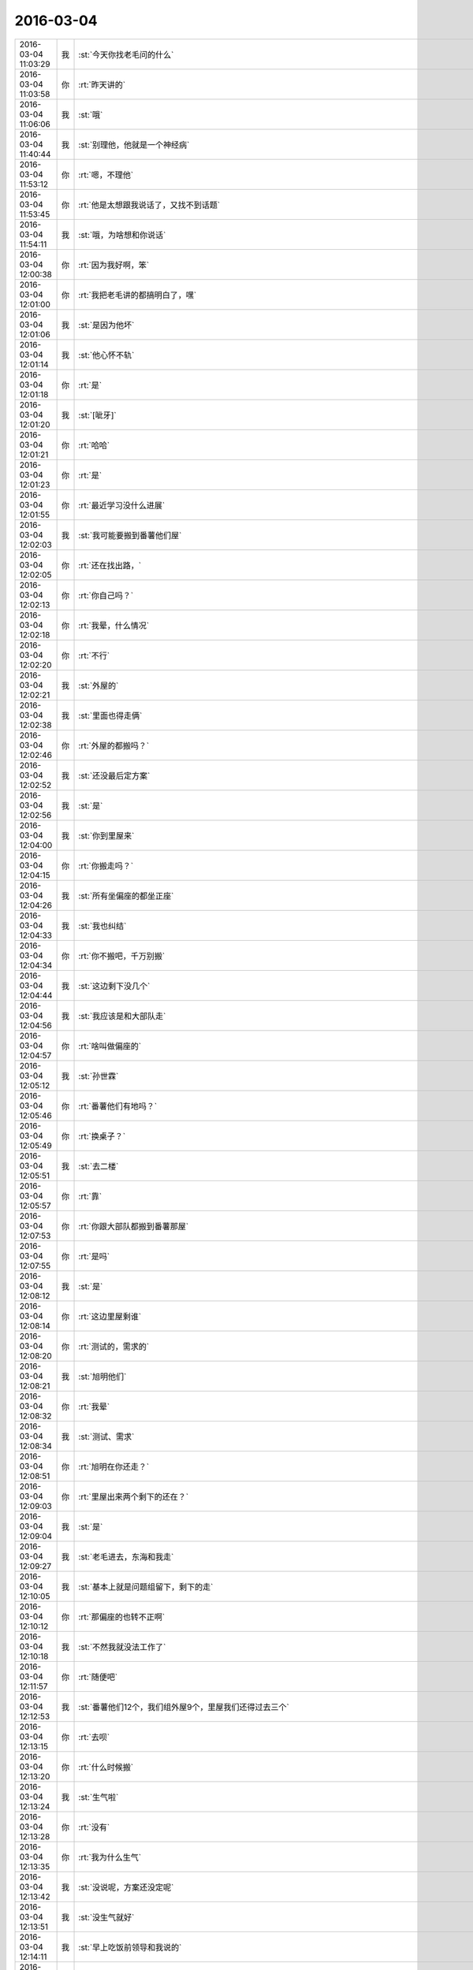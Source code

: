 2016-03-04
-------------

.. csv-table::
   :widths: 25, 1, 60

   2016-03-04 11:03:29,我,:st:`今天你找老毛问的什么`
   2016-03-04 11:03:58,你,:rt:`昨天讲的`
   2016-03-04 11:06:06,我,:st:`哦`
   2016-03-04 11:40:44,我,:st:`别理他，他就是一个神经病`
   2016-03-04 11:53:12,你,:rt:`嗯，不理他`
   2016-03-04 11:53:45,你,:rt:`他是太想跟我说话了，又找不到话题`
   2016-03-04 11:54:11,我,:st:`哦，为啥想和你说话`
   2016-03-04 12:00:38,你,:rt:`因为我好啊，笨`
   2016-03-04 12:01:00,你,:rt:`我把老毛讲的都搞明白了，嘿`
   2016-03-04 12:01:06,我,:st:`是因为他坏`
   2016-03-04 12:01:14,我,:st:`他心怀不轨`
   2016-03-04 12:01:18,你,:rt:`是`
   2016-03-04 12:01:20,我,:st:`[呲牙]`
   2016-03-04 12:01:21,你,:rt:`哈哈`
   2016-03-04 12:01:23,你,:rt:`是`
   2016-03-04 12:01:55,你,:rt:`最近学习没什么进展`
   2016-03-04 12:02:03,我,:st:`我可能要搬到番薯他们屋`
   2016-03-04 12:02:05,你,:rt:`还在找出路，`
   2016-03-04 12:02:13,你,:rt:`你自己吗？`
   2016-03-04 12:02:18,你,:rt:`我晕，什么情况`
   2016-03-04 12:02:20,你,:rt:`不行`
   2016-03-04 12:02:21,我,:st:`外屋的`
   2016-03-04 12:02:38,我,:st:`里面也得走俩`
   2016-03-04 12:02:46,你,:rt:`外屋的都搬吗？`
   2016-03-04 12:02:52,我,:st:`还没最后定方案`
   2016-03-04 12:02:56,我,:st:`是`
   2016-03-04 12:04:00,我,:st:`你到里屋来`
   2016-03-04 12:04:15,你,:rt:`你搬走吗？`
   2016-03-04 12:04:26,我,:st:`所有坐偏座的都坐正座`
   2016-03-04 12:04:33,我,:st:`我也纠结`
   2016-03-04 12:04:34,你,:rt:`你不搬吧，千万别搬`
   2016-03-04 12:04:44,我,:st:`这边剩下没几个`
   2016-03-04 12:04:56,我,:st:`我应该是和大部队走`
   2016-03-04 12:04:57,你,:rt:`啥叫做偏座的`
   2016-03-04 12:05:12,我,:st:`孙世霖`
   2016-03-04 12:05:46,你,:rt:`番薯他们有地吗？`
   2016-03-04 12:05:49,你,:rt:`换桌子？`
   2016-03-04 12:05:51,我,:st:`去二楼`
   2016-03-04 12:05:57,你,:rt:`靠`
   2016-03-04 12:07:53,你,:rt:`你跟大部队都搬到番薯那屋`
   2016-03-04 12:07:55,你,:rt:`是吗`
   2016-03-04 12:08:12,我,:st:`是`
   2016-03-04 12:08:14,你,:rt:`这边里屋剩谁`
   2016-03-04 12:08:20,你,:rt:`测试的，需求的`
   2016-03-04 12:08:21,我,:st:`旭明他们`
   2016-03-04 12:08:32,你,:rt:`我晕`
   2016-03-04 12:08:34,我,:st:`测试、需求`
   2016-03-04 12:08:51,你,:rt:`旭明在你还走？`
   2016-03-04 12:09:03,你,:rt:`里屋出来两个剩下的还在？`
   2016-03-04 12:09:04,我,:st:`是`
   2016-03-04 12:09:27,我,:st:`老毛进去，东海和我走`
   2016-03-04 12:10:05,我,:st:`基本上就是问题组留下，剩下的走`
   2016-03-04 12:10:12,你,:rt:`那偏座的也转不正啊`
   2016-03-04 12:10:18,我,:st:`不然我就没法工作了`
   2016-03-04 12:11:57,你,:rt:`随便吧`
   2016-03-04 12:12:53,我,:st:`番薯他们12个，我们组外屋9个，里屋我们还得过去三个`
   2016-03-04 12:13:15,你,:rt:`去呗`
   2016-03-04 12:13:20,你,:rt:`什么时候搬`
   2016-03-04 12:13:24,我,:st:`生气啦`
   2016-03-04 12:13:28,你,:rt:`没有`
   2016-03-04 12:13:35,你,:rt:`我为什么生气`
   2016-03-04 12:13:42,我,:st:`没说呢，方案还没定呢`
   2016-03-04 12:13:51,我,:st:`没生气就好`
   2016-03-04 12:14:11,我,:st:`早上吃饭前领导和我说的`
   2016-03-04 12:14:13,你,:rt:`不想说话`
   2016-03-04 12:14:22,我,:st:`等通知吧`
   2016-03-04 12:14:27,你,:rt:`嗯`
   2016-03-04 12:14:34,我,:st:`你吃完了吗`
   2016-03-04 12:15:08,你,:rt:`严丹还在吗？`
   2016-03-04 12:16:14,你,:rt:`你是带杨丽颖和东海走吧`
   2016-03-04 12:16:53,我,:st:`我带东海和另两个`
   2016-03-04 12:17:08,你,:rt:`陈彪？`
   2016-03-04 12:17:29,我,:st:`没想好`
   2016-03-04 12:18:01,我,:st:`我想把畅泉留下，旭明还有一个能用的人`
   2016-03-04 12:18:02,你,:rt:`杨丽颖肯定会走吧`
   2016-03-04 12:18:12,你,:rt:`嗯`
   2016-03-04 12:18:15,你,:rt:`是`
   2016-03-04 12:18:34,我,:st:`她够呛，没地方了`
   2016-03-04 12:18:47,我,:st:`除非再留一个`
   2016-03-04 12:19:15,我,:st:`孙我不能留，会惹祸`
   2016-03-04 12:19:43,我,:st:`陈彪我想让他跟着东海`
   2016-03-04 12:19:59,你,:rt:`哦`
   2016-03-04 12:20:09,你,:rt:`你安排吧，也没其他人了`
   2016-03-04 12:20:26,你,:rt:`你走了，阿娇也走了，`
   2016-03-04 12:20:36,你,:rt:`我怎么办啊，没有好朋友了`
   2016-03-04 12:20:38,我,:st:`东海我是想让他跟着我，过几个月代我的组长`
   2016-03-04 12:20:47,我,:st:`是`
   2016-03-04 12:21:08,你,:rt:`是`
   2016-03-04 12:21:18,你,:rt:`东海肯定得跟你走`
   2016-03-04 12:21:58,你,:rt:`我觉得你会把外屋的弄进去一个 然后带杨丽颖走`
   2016-03-04 12:22:24,我,:st:`没地方`
   2016-03-04 12:22:32,我,:st:`东海我得带`
   2016-03-04 12:22:45,你,:rt:`你会吗？`
   2016-03-04 12:22:51,我,:st:`剩下杨丽莹至少不会给我惹事`
   2016-03-04 12:23:08,我,:st:`不然我不在，不知道出什么事情`
   2016-03-04 12:23:34,你,:rt:`可是你留下的都是问题的 以后她工作干什么啊`
   2016-03-04 12:23:40,你,:rt:`沟通岂不是很不顺`
   2016-03-04 12:23:59,我,:st:`这边人少呀`
   2016-03-04 12:24:25,我,:st:`要不就是我不走，让东海过去替我管理`
   2016-03-04 12:25:01,你,:rt:`你自己看吧，`
   2016-03-04 12:25:34,我,:st:`麻烦`
   2016-03-04 12:25:44,你,:rt:`我私心肯定是不想你走，但大局为重，你自己打算吧，别管我`
   2016-03-04 12:26:04,你,:rt:`你走了，严丹怎么办，老田，洪越，领导都在这屋`
   2016-03-04 12:26:14,你,:rt:`就你自己撇出去`
   2016-03-04 12:26:25,你,:rt:`开晨会还得动地方`
   2016-03-04 12:26:29,我,:st:`是，我也纠结`
   2016-03-04 12:27:09,你,:rt:`反正这屋都是leader 你自己躲清静去了，小心被边缘了`
   2016-03-04 12:27:45,你,:rt:`而且严丹还会给你提供消息吗`
   2016-03-04 12:28:16,我,:st:`有你呢`
   2016-03-04 12:28:20,你,:rt:`这样不好，领导也没说让你走吧`
   2016-03-04 12:28:56,你,:rt:`很多消息我不知道，怕误导你`
   2016-03-04 12:29:15,你,:rt:`昨天你看见我给领导U盘了吗？`
   2016-03-04 12:29:20,我,:st:`没有`
   2016-03-04 12:29:45,你,:rt:`前天他跟我郑重其事的要歌，说车里音乐老了，要更新`
   2016-03-04 12:30:31,你,:rt:`我前晚找了半宿，昨天把U盘给他了，他还给我导了几首`
   2016-03-04 12:30:44,我,:st:`挺好`
   2016-03-04 12:30:48,你,:rt:`反正我不乐意你走，你自己权衡吧`
   2016-03-04 12:31:22,你,:rt:`需求这一块，去年出大乱子了吗？问题这边事更多感觉`
   2016-03-04 12:31:48,你,:rt:`不说你了，免得误导你`
   2016-03-04 12:32:05,我,:st:`哈哈`
   2016-03-04 12:32:20,你,:rt:`我还说，终于可以进里屋去了，结果你走了，洪越欺负我怎么办啊`
   2016-03-04 12:32:40,你,:rt:`你还指望我给你传信，你把我孤零零的抛弃了[大哭]`
   2016-03-04 12:32:44,你,:rt:`我不干`
   2016-03-04 12:32:50,我,:st:`好好好`
   2016-03-04 12:32:54,我,:st:`我不走了`
   2016-03-04 12:33:00,我,:st:`让东海过去`
   2016-03-04 12:33:07,你,:rt:`真的？`
   2016-03-04 12:33:11,我,:st:`真的`
   2016-03-04 12:33:22,你,:rt:`这可是你说的，我可没逼你`
   2016-03-04 12:33:32,我,:st:`是，我自愿的`
   2016-03-04 12:34:09,你,:rt:`那你不许反悔`
   2016-03-04 12:35:28,我,:st:`不反悔`
   2016-03-04 12:36:09,你,:rt:`反悔我就跟你形同陌路，还指望给你传话，都说成反的`
   2016-03-04 12:36:27,我,:st:`哈哈`
   2016-03-04 12:36:45,我,:st:`真是赤裸裸的威胁`
   2016-03-04 12:37:16,你,:rt:`其实现在也是东海管着外屋这摊，用不着你面对面的盯着，你放心好了`
   2016-03-04 12:37:36,我,:st:`我不放心的就是东海`
   2016-03-04 12:37:40,你,:rt:`你要是走了，还不把老田，王洪越乐死`
   2016-03-04 12:38:04,你,:rt:`没事，把杨丽颖让他带走`
   2016-03-04 12:38:06,你,:rt:`哈哈`
   2016-03-04 12:38:19,你,:rt:`最毒妇人心`
   2016-03-04 12:39:03,你,:rt:`后边这句说我自己呢你别误会`
   2016-03-04 12:39:11,我,:st:`哈哈`
   2016-03-04 12:39:18,我,:st:`你不毒`
   2016-03-04 12:39:30,我,:st:`你就是任性，小孩脾气`
   2016-03-04 12:39:50,你,:rt:`那也没办法，天生的，`
   2016-03-04 12:40:05,我,:st:`总得有个人哄你吧，我就勉为其难了[委屈]`
   2016-03-04 12:40:27,你,:rt:`你可以跟我硬碰硬`
   2016-03-04 12:40:38,你,:rt:`克死我算了`
   2016-03-04 12:41:13,我,:st:`才舍不得呢`
   2016-03-04 12:42:00,你,:rt:`那是舍好呢还是哄好呢`
   2016-03-04 12:42:16,我,:st:`当然是哄了`
   2016-03-04 12:42:18,你,:rt:`被宠的都是有恃无恐`
   2016-03-04 12:42:23,我,:st:`这还用选吗`
   2016-03-04 12:42:39,你,:rt:`那就好，`
   2016-03-04 12:45:52,我,:st:`睡觉吧`
   2016-03-04 12:49:12,你,:rt:`嗯`
   2016-03-04 13:06:54,我,:st:`你睡了吗`
   2016-03-04 13:07:46,你,:rt:`没有`
   2016-03-04 13:08:15,我,:st:`困吗`
   2016-03-04 13:12:38,你,:rt:`还好，周五，没事`
   2016-03-04 13:12:59,我,:st:`哦，这和周几还有关系`
   2016-03-04 13:31:26,我,:st:`你待会有事吗？我2点去开会，又是一个无聊的会`
   2016-03-04 13:31:34,你,:rt:`没事`
   2016-03-04 13:33:05,我,:st:`好，想聊天吗`
   2016-03-04 13:33:59,你,:rt:`行`
   2016-03-04 13:34:01,你,:rt:`啊`
   2016-03-04 13:34:02,你,:rt:`聊`
   2016-03-04 13:36:05,我,:st:`你太可爱了`
   2016-03-04 13:36:17,你,:rt:`怎么了`
   2016-03-04 13:36:41,我,:st:`一行一个字，得连起来看`
   2016-03-04 14:01:36,你,:rt:`开会去了`
   2016-03-04 14:01:45,我,:st:`对`
   2016-03-04 14:09:38,我,:st:`你这周加班吗？我这周要回去看儿子`
   2016-03-04 14:11:54,你,:rt:`不加`
   2016-03-04 14:11:59,你,:rt:`我这周回家`
   2016-03-04 14:12:10,我,:st:`好的`
   2016-03-04 14:15:12,我,:st:`你在看PPT吗`
   2016-03-04 14:15:25,你,:rt:`没有`
   2016-03-04 14:15:29,我,:st:`月会好像还是安排你讲了`
   2016-03-04 14:15:30,你,:rt:`有人在这`
   2016-03-04 14:15:36,你,:rt:`是`
   2016-03-04 14:15:39,你,:rt:`无所谓`
   2016-03-04 14:15:46,你,:rt:`没啥人听`
   2016-03-04 14:15:54,你,:rt:`我就念一遍得了`
   2016-03-04 14:16:07,你,:rt:`我今天又明白了一个小点`
   2016-03-04 14:16:09,你,:rt:`哈哈`
   2016-03-04 14:16:18,我,:st:`不错`
   2016-03-04 14:27:47,你,:rt:`刚才跟东海要个梧桐树的小球球`
   2016-03-04 14:28:01,我,:st:`好`
   2016-03-04 14:28:29,你,:rt:`挺好玩 就是特别多毛毛`
   2016-03-04 14:28:39,你,:rt:`太刺痒`
   2016-03-04 14:28:46,我,:st:`哈哈`
   2016-03-04 14:29:10,你,:rt:`东海童心未泯`
   2016-03-04 14:29:38,我,:st:`是`
   2016-03-04 14:35:38,你,:rt:`开会是不是很无聊`
   2016-03-04 14:36:22,我,:st:`是，其实和我没关系，都是田在说`
   2016-03-04 14:36:36,你,:rt:`他最近干嘛呢`
   2016-03-04 14:36:45,我,:st:`不知道`
   2016-03-04 14:46:25,你,:rt:`Scn最主要的功能是啥`
   2016-03-04 14:47:32,我,:st:`就是操作顺序号`
   2016-03-04 14:53:58,你,:rt:`周五真开心`
   2016-03-04 14:55:41,我,:st:`为啥`
   2016-03-04 16:30:32,你,:rt:`我刚才跟王洪越说我的调研报告 说起一个点 我说我问的你 他看起来不高兴了`
   2016-03-04 16:30:33,你,:rt:`哈哈`
   2016-03-04 16:31:00,我,:st:`挺好`
   2016-03-04 16:31:41,你,:rt:`气死他`
   2016-03-04 16:33:49,我,:st:`是`
   2016-03-04 16:34:22,你,:rt:`你最开始讲的是事务的两阶段提交是吗？`
   2016-03-04 16:34:37,你,:rt:`就是讲事务的ACID特性的时候`
   2016-03-04 16:34:53,我,:st:`不是`
   2016-03-04 16:35:09,我,:st:`两阶段提交是分布式事务的`
   2016-03-04 16:35:20,你,:rt:`哦 对`
   2016-03-04 16:35:41,你,:rt:`那分布式系统会支持非分布式事务吗？`
   2016-03-04 16:36:07,我,:st:`可以支持，但是没有意义`
   2016-03-04 16:36:15,你,:rt:`恩`
   2016-03-04 17:21:06,你,:rt:`你怎么这么忙`
   2016-03-04 17:21:21,你,:rt:`又来分水果`
   2016-03-04 17:21:49,我,:st:`是，今天特别忙，我这马上就得走`
   2016-03-04 17:37:42,你,:rt:`杨丽颖果然很计较`
   2016-03-04 17:39:38,我,:st:`是吧`
   2016-03-04 17:45:43,你,:rt:`你还不走？`
   2016-03-04 17:45:54,我,:st:`马上`
   2016-03-04 17:49:39,我,:st:`你们分完了？`
   2016-03-04 17:52:10,你,:rt:`王大叔`
   2016-03-04 17:52:29,我,:st:`哎`
   2016-03-04 17:52:34,我,:st:`我走了`
   2016-03-04 17:53:01,你,:rt:`我发现你最近一直戴着耳机，怕你耳朵不好使了`
   2016-03-04 17:53:20,我,:st:`问题不大`
   2016-03-04 17:54:39,我,:st:`你几点走`
   2016-03-04 17:55:44,你,:rt:`一会就走`
   2016-03-04 17:56:06,我,:st:`好`
   2016-03-04 17:57:21,我,:st:`明天你是坐火车还是开车`
   2016-03-04 18:01:15,你,:rt:`开车`
   2016-03-04 18:02:07,我,:st:`好的`
   2016-03-04 18:08:25,你,:rt:`看我的朋友圈`
   2016-03-04 18:09:19,我,:st:`不错`
   2016-03-04 18:11:54,你,:rt:`刚看到雷军说的一句话 ：不要用战术的勤奋，掩盖战略的懒惰`
   2016-03-04 18:12:12,我,:st:`对`
   2016-03-04 18:14:33,你,:rt:`我记得你说过差不多的话`
   2016-03-04 18:15:58,你,:rt:`勤奋是最猛的毒药 ，为啥说大部分勤奋都是无效的 http://mp.weixin.qq.com/s?__biz=MzA3MjQ1NjQxMA==&amp;mid=401562178&amp;idx=2&amp;sn=331a529b57c1158ff9d0e812a946e6d3&amp;scene=1&amp;srcid=03043MDPpiGprQATnOOZ2Yvk#rd`
   2016-03-04 18:18:30,我,:st:`是`
   2016-03-04 18:20:17,你,:rt:`啰里八嗦的，感觉好多废话`
   2016-03-04 18:20:42,我,:st:`那是说给其他人听的`
   2016-03-04 18:21:01,我,:st:`不是给你这种聪明人看的`
   2016-03-04 18:21:28,你,:rt:`就是说，要明确解决什么问题，然后是采取什么办法，这是所谓的第一序的，`
   2016-03-04 18:21:58,你,:rt:`他的第二序好像就是，分析方法是否是对的，合理的`
   2016-03-04 18:22:02,你,:rt:`是吗`
   2016-03-04 18:22:20,你,:rt:`就像你说的补血用阿胶是不行的道理一样，`
   2016-03-04 18:22:26,你,:rt:`是吗`
   2016-03-04 18:22:29,你,:rt:`我走了`
   2016-03-04 18:22:35,我,:st:`是`
   2016-03-04 18:22:42,我,:st:`好的，注意安全`